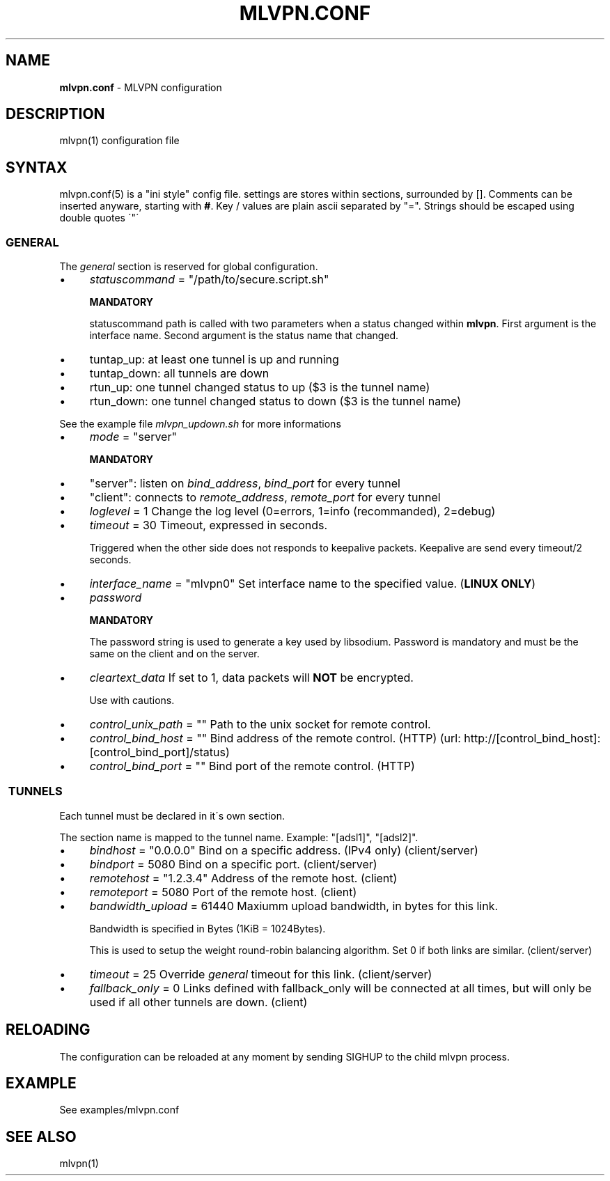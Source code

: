 .\" generated with Ronn/v0.7.3
.\" http://github.com/rtomayko/ronn/tree/0.7.3
.
.TH "MLVPN\.CONF" "5" "February 2015" "" ""
.
.SH "NAME"
\fBmlvpn\.conf\fR \- MLVPN configuration
.
.SH "DESCRIPTION"
mlvpn(1) configuration file
.
.SH "SYNTAX"
mlvpn\.conf(5) is a "ini style" config file\. settings are stores within sections, surrounded by []\. Comments can be inserted anyware, starting with \fB#\fR\. Key / values are plain ascii separated by "="\. Strings should be escaped using double quotes \'"\'
.
.SS "GENERAL"
The \fB\fIgeneral\fR\fR section is reserved for global configuration\.
.
.IP "\(bu" 4
\fIstatuscommand\fR = "/path/to/secure\.script\.sh"
.
.IP
\fBMANDATORY\fR
.
.IP
statuscommand path is called with two parameters when a status changed within \fBmlvpn\fR\. First argument is the interface name\. Second argument is the status name that changed\.
.
.IP "\(bu" 4
tuntap_up: at least one tunnel is up and running
.
.IP "\(bu" 4
tuntap_down: all tunnels are down
.
.IP "\(bu" 4
rtun_up: one tunnel changed status to up ($3 is the tunnel name)
.
.IP "\(bu" 4
rtun_down: one tunnel changed status to down ($3 is the tunnel name)
.
.IP "" 0
.
.IP
See the example file \fImlvpn_updown\.sh\fR for more informations
.
.IP "\(bu" 4
\fImode\fR = "server"
.
.IP
\fBMANDATORY\fR
.
.IP "\(bu" 4
"server": listen on \fIbind_address\fR, \fIbind_port\fR for every tunnel
.
.IP "\(bu" 4
"client": connects to \fIremote_address\fR, \fIremote_port\fR for every tunnel
.
.IP "" 0

.
.IP "\(bu" 4
\fIloglevel\fR = 1 Change the log level (0=errors, 1=info (recommanded), 2=debug)
.
.IP "\(bu" 4
\fItimeout\fR = 30 Timeout, expressed in seconds\.
.
.IP
Triggered when the other side does not responds to keepalive packets\. Keepalive are send every timeout/2 seconds\.
.
.IP "\(bu" 4
\fIinterface_name\fR = "mlvpn0" Set interface name to the specified value\. (\fBLINUX ONLY\fR)
.
.IP "\(bu" 4
\fIpassword\fR
.
.IP
\fBMANDATORY\fR
.
.IP
The password string is used to generate a key used by libsodium\. Password is mandatory and must be the same on the client and on the server\.
.
.IP "\(bu" 4
\fIcleartext_data\fR If set to 1, data packets will \fBNOT\fR be encrypted\.
.
.IP
Use with cautions\.
.
.IP "\(bu" 4
\fIcontrol_unix_path\fR = "" Path to the unix socket for remote control\.
.
.IP "\(bu" 4
\fIcontrol_bind_host\fR = "" Bind address of the remote control\. (HTTP) (url: http://[control_bind_host]:[control_bind_port]/status)
.
.IP "\(bu" 4
\fIcontrol_bind_port\fR = "" Bind port of the remote control\. (HTTP)
.
.IP "" 0
.
.SS " TUNNELS"
Each tunnel must be declared in it\'s own section\.
.
.P
The section name is mapped to the tunnel name\. Example: "[adsl1]", "[adsl2]"\.
.
.IP "\(bu" 4
\fIbindhost\fR = "0\.0\.0\.0" Bind on a specific address\. (IPv4 only) (client/server)
.
.IP "\(bu" 4
\fIbindport\fR = 5080 Bind on a specific port\. (client/server)
.
.IP "\(bu" 4
\fIremotehost\fR = "1\.2\.3\.4" Address of the remote host\. (client)
.
.IP "\(bu" 4
\fIremoteport\fR = 5080 Port of the remote host\. (client)
.
.IP "\(bu" 4
\fIbandwidth_upload\fR = 61440 Maxiumm upload bandwidth, in bytes for this link\.
.
.IP
Bandwidth is specified in Bytes (1KiB = 1024Bytes)\.
.
.IP
This is used to setup the weight round\-robin balancing algorithm\. Set 0 if both links are similar\. (client/server)
.
.IP "\(bu" 4
\fItimeout\fR = 25 Override \fB\fIgeneral\fR\fR timeout for this link\. (client/server)
.
.IP "\(bu" 4
\fIfallback_only\fR = 0 Links defined with fallback_only will be connected at all times, but will only be used if all other tunnels are down\. (client)
.
.IP "" 0
.
.SH "RELOADING"
The configuration can be reloaded at any moment by sending SIGHUP to the child mlvpn process\.
.
.SH "EXAMPLE"
See examples/mlvpn\.conf
.
.SH "SEE ALSO"
mlvpn(1)
